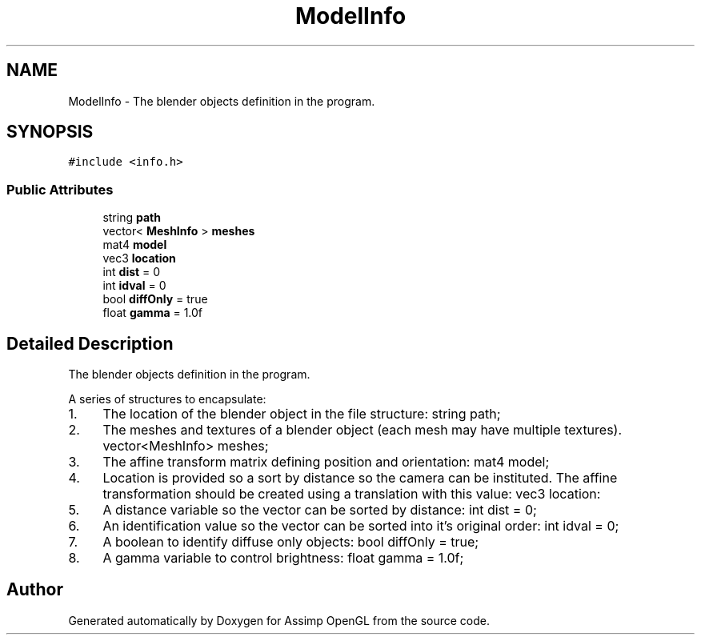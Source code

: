 .TH "ModelInfo" 3 "Wed May 19 2021" "Assimp OpenGL" \" -*- nroff -*-
.ad l
.nh
.SH NAME
ModelInfo \- The blender objects definition in the program\&.  

.SH SYNOPSIS
.br
.PP
.PP
\fC#include <info\&.h>\fP
.SS "Public Attributes"

.in +1c
.ti -1c
.RI "string \fBpath\fP"
.br
.ti -1c
.RI "vector< \fBMeshInfo\fP > \fBmeshes\fP"
.br
.ti -1c
.RI "mat4 \fBmodel\fP"
.br
.ti -1c
.RI "vec3 \fBlocation\fP"
.br
.ti -1c
.RI "int \fBdist\fP = 0"
.br
.ti -1c
.RI "int \fBidval\fP = 0"
.br
.ti -1c
.RI "bool \fBdiffOnly\fP = true"
.br
.ti -1c
.RI "float \fBgamma\fP = 1\&.0f"
.br
.in -1c
.SH "Detailed Description"
.PP 
The blender objects definition in the program\&. 

A series of structures to encapsulate:
.IP "1." 4
The location of the blender object in the file structure: string path;
.IP "2." 4
The meshes and textures of a blender object (each mesh may have multiple textures)\&. vector<MeshInfo> meshes;
.IP "3." 4
The affine transform matrix defining position and orientation: mat4 model;
.IP "4." 4
Location is provided so a sort by distance so the camera can be instituted\&. The affine transformation should be created using a translation with this value: vec3 location:
.IP "5." 4
A distance variable so the vector can be sorted by distance: int dist = 0;
.IP "6." 4
An identification value so the vector can be sorted into it's original order: int idval = 0;
.IP "7." 4
A boolean to identify diffuse only objects: bool diffOnly = true;
.IP "8." 4
A gamma variable to control brightness: float gamma = 1\&.0f; 
.PP


.SH "Author"
.PP 
Generated automatically by Doxygen for Assimp OpenGL from the source code\&.
